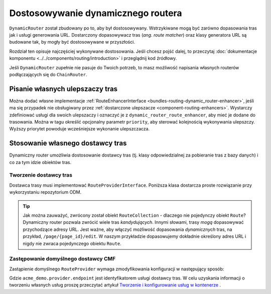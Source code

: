 .. highlight:: php
   :linenothreshold: 2

.. _bundle-routing-customize:

Dostosowywanie dynamicznego routera
===================================

``DynamicRouter`` został zbudowany po to, aby był dostosowywany. Wstrzykiwane mogą
być zarówno dopasowania tras jak i usługi generowania URL. Dostarczony dopasowywacz
tras (*ang. route matcher*) oraz klasy generatora URL są budowane tak, by mogły być
dostosowywane w przyszłości.

Rozdział ten opisuje najczęściej wykonywane dostosowania. Jeśli chcesz pojść dalej,
to przeczytaj :doc:`dokumentacje komponentu <../../components/routing/introduction>`
i przeglądnij kod źródłowy.

Jeśli ``DynamicRouter`` zupełnie nie pasuje do Twoich potrzeb, to masz możliwość
napisania własnych routerów podłączających się do ``ChainRouter``.

.. index:: ulepszacz tras

Pisanie własnych ulepszaczy tras
--------------------------------

Można dodać własne implementacje :ref:`RouteEnhancerInterface
<bundles-routing-dynamic_router-enhancer>`, jeśli ma się przypadek nie obsługiwany
przez :ref:`dostarczone ulepszacze <component-routing-enhancers>`. Wystarczy
zdefiniować usługi dla swoich ulepszaczy i oznaczyć je z ``dynamic_router_route_enhancer``,
aby mieć je dodane do trasowania. Można w tagu określić opcjonalny parametr ``priority``,
aby sterować kolejnością wykonywania ulepszczy. Wyższy priorytet powoduje wcześniejsze
wykonanie ulepszczacza.

.. index:: Route Provider
.. _bundle-routing-custom_provider:

Stosowanie własnego dostawcy tras
---------------------------------

Dynamiczny router umożliwia dostosowanie dostawcy tras (tj. klasy odpowiedzialnej
za pobieranie tras z bazy danych) i co za tym idzie obiektów tras.

Tworzenie dostawcy tras
~~~~~~~~~~~~~~~~~~~~~~~

Dostawca trasy musi implementować ``RouteProviderInterface``. Poniższa klasa
dostarcza proste rozwiązanie przy wykorzystaniu repozytorium ODM.

.. code-block:: php
   :linenos:

    // src/Acme/DemoBundle/Repository/RouteProvider.php
    namespace Acme\DemoBundle\Repository;

    use Doctrine\ODM\PHPCR\DocumentRepository;
    use Symfony\Cmf\Component\Routing\RouteProviderInterface;
    use Symfony\Component\Routing\RouteCollection;
    use Symfony\Component\Routing\Route as SymfonyRoute;

    class RouteProvider extends DocumentRepository implements RouteProviderInterface
    {
        /**
         * This method is used to find routes matching the given URL.
         */
        public function findManyByUrl($url)
        {
            // for simplicity we retrieve one route
            $document = $this->findOneBy(array(
                'url' => $url,
            ));

            $pattern = $document->getUrl(); // e.g. "/this/is/a/url"

            $collection = new RouteCollection();

            // create a new Route and set our document as
            // a default (so that we can retrieve it from the request)
            $route = new SymfonyRoute($pattern, array(
                'document' => $document,
            ));

            // add the route to the RouteCollection using
            // a unique ID as the key.
            $collection->add('my_route_'.uniqid(), $route);

            return $collection;
        }

        /**
         * This method is used to generate URLs, e.g. {{ path('foobar') }}.
         */
        public function getRouteByName($name, $params = array())
        {
            $document = $this->findOneBy(array(
                'name' => $name,
            ));

            if ($route) {
                $route = new SymfonyRoute($route->getPattern(), array(
                    'document' => $document,
                ));
            }

            return $route;
        }
    }

.. tip::

    Jak można zauważyć, zwrócony został obiekt ``RouteCollection`` - dlaczego nie
    pojedynczy obiekt ``Route``? Dynamiczny router pozwala zwrócić wiele tras
    *kandydujących*. Innymi słowami, trasy *mogą* dopasowywać przychodzące adresy
    URL. Jest ważne, aby włączyć możliwość dopasowania *dynamicznych* tras, na
    przykład, ``/page/{page_id}/edit``. W naszym przykładzie dopasowujemy dokładnie
    określony adres URL i nigdy nie zwraca pojedynczego obiektu ``Route``.

Zastępowanie domyślnego dostawcy CMF
~~~~~~~~~~~~~~~~~~~~~~~~~~~~~~~~~~~~

Zastąpienie domyślnego ``RouteProvider`` wymaga zmodyfikowania konfiguracji
w następujący sposób:

.. configuration-block::

   .. code-block:: yaml
      :linenos:

       # app/config/config.yml
       cmf_routing:
           dynamic:
               enabled: true
               route_provider_service_id: acme_demo.provider.endpoint

   .. code-block:: xml
      :linenos:

       <!-- app/config/config.xml -->
       <?xml version="1.0" encoding="UTF-8" ?>
       <container xmlns="http://symfony.com/schema/dic/services">
           <config xmlns="http://cmf.symfony.com/schema/dic/routing">
               <dynamic
                   enabled="true"
                   route-provider-service-id="acme_demo.provider.endpoint"
               />
           </config>
       </container>

   .. code-block:: php
      :linenos:

       // app/config/config.php
       $container->loadFromExtension('cmf_routing', array(
           'dynamic' => array(
              'enabled'                   => true,
              'route_provider_service_id' => 'acme_demo.provider.endpoint',
           ),
       ));

Gdzie ``acme_demo.provider.endpoint`` jest identyfikatorem usługi dostawcy tras.
W celu uzyskania informacji o tworzeniu własnych usług proszę przeczytać artykuł
`Tworzenie i konfigurowanie usług w kontenerze`_ .

.. _`Tworzenie i konfigurowanie usług w kontenerze`: http://symfony.com/doc/current/book/service_container.html#creating-configuring-services-in-the-container/
.. _`PHPCR-ODM`: http://www.doctrine-project.org/projects/phpcr-odm.html
